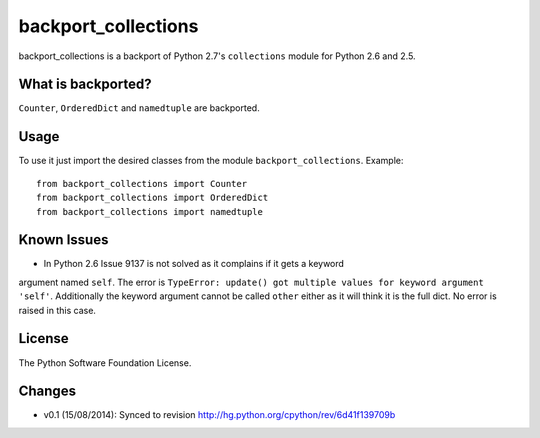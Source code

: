 backport_collections
====================

.. image:: https://badge.fury.io/py/backport_collections.png
    :target: http://badge.fury.io/py/backport_collections

.. image:: https://travis-ci.org/sk-/backport_collections.png?branch=master
    :target: https://travis-ci.org/sk-/backport_collections

.. image:: https://coveralls.io/repos/sk-/backport_collections/badge.png?branch=master
    :target: https://coveralls.io/r/sk-/backport_collections?branch=master

backport_collections is a backport of Python 2.7's ``collections`` module for Python 2.6 and 2.5.

What is backported?
-------------------

``Counter``, ``OrderedDict`` and ``namedtuple`` are backported.

Usage
-----

To use it just import the desired classes from the module ``backport_collections``.
Example::

    from backport_collections import Counter
    from backport_collections import OrderedDict
    from backport_collections import namedtuple

Known Issues
------------

* In Python 2.6 Issue 9137 is not solved as it complains if it gets a keyword
argument named ``self``. The error is ``TypeError: update() got multiple values for keyword argument 'self'``.
Additionally the keyword argument cannot be called ``other`` either as it will think it is the full dict. No error is raised in this case.


License
-------

The Python Software Foundation License.

Changes
-------

* v0.1 (15/08/2014): Synced to revision http://hg.python.org/cpython/rev/6d41f139709b